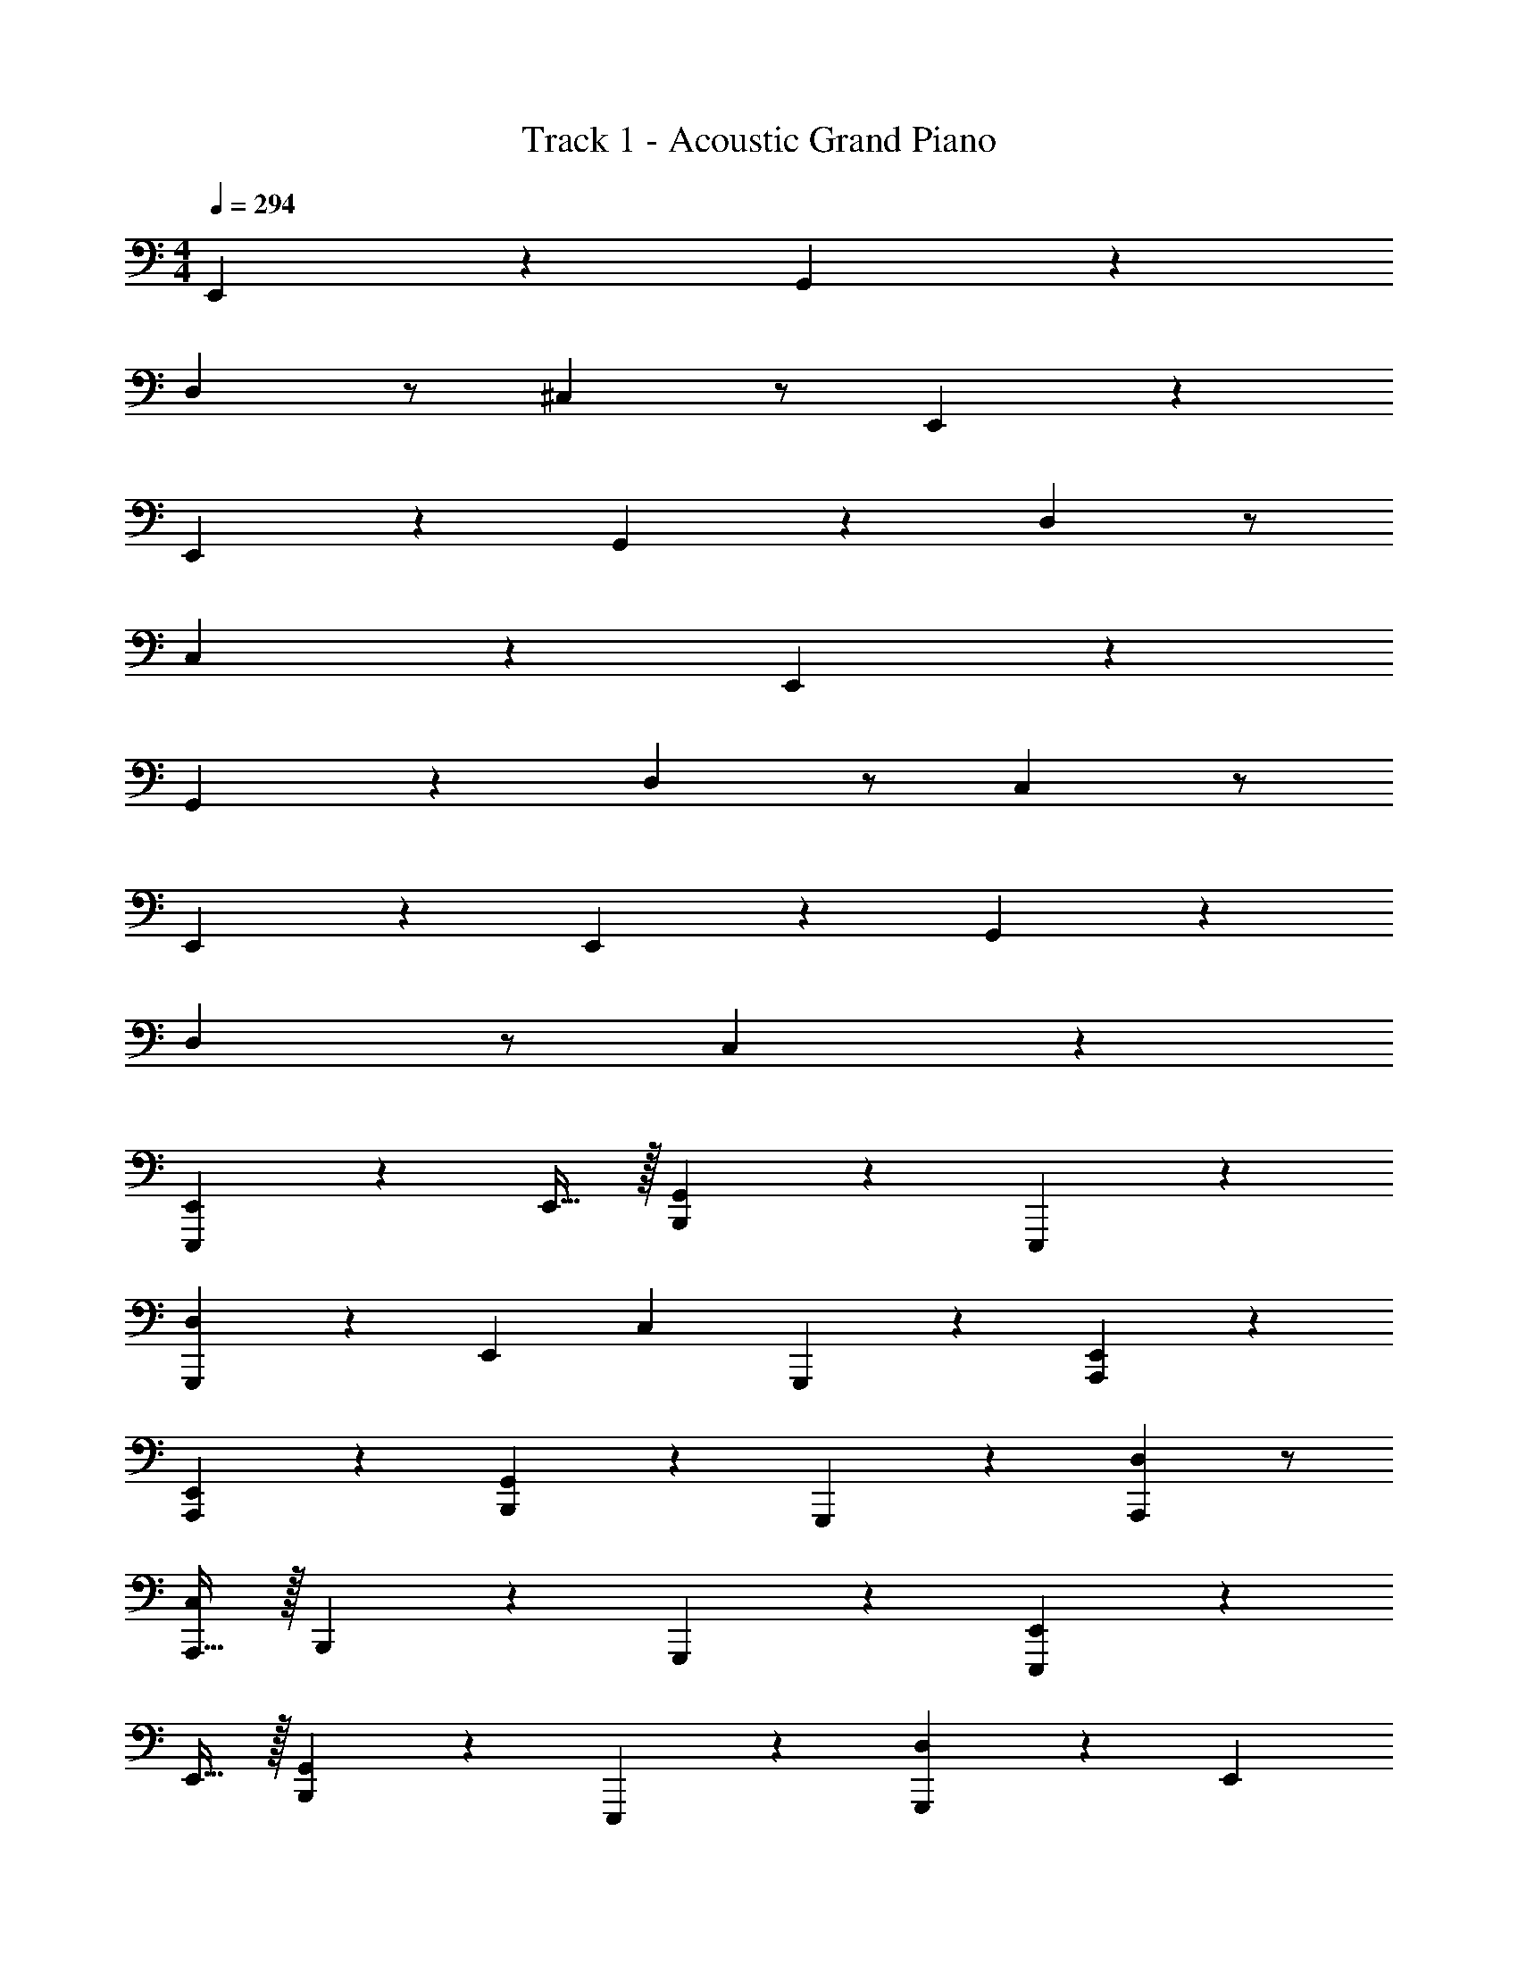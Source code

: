 X: 1
T: Track 1 - Acoustic Grand Piano
Z: ABC Generated by Starbound Composer v0.8.6
L: 1/4
M: 4/4
Q: 1/4=294
K: C
E,,4/3 z2/3 G,,4/3 z2/3 
D, z/ ^C, z/ E,,29/18 z7/18 
E,,2/3 z/3 G,,4/3 z2/3 D, z/ 
C,4/3 z7/6 E,,4/3 z2/3 
G,,4/3 z2/3 D, z/ C, z/ 
E,,29/18 z7/18 E,,2/3 z/3 G,,4/3 z2/3 
D, z/ C,4/3 z7/6 
[E,,4/3E,,,10/7] z/6 E,,15/32 z/32 [B,,,19/20G,,4/3] z/20 E,,,19/20 z/20 
[G,,,19/20D,] z/20 [z/E,,19/20] [z/C,] G,,,19/20 z/20 [E,,29/18A,,,29/18] z7/18 
[E,,2/3A,,,2/3] z/3 [B,,,2/3G,,4/3] z/3 G,,,19/20 z/20 [D,A,,,10/7] z/ 
[A,,,15/32C,4/3] z/32 B,,,19/20 z/20 G,,,19/20 z/20 [E,,4/3E,,,10/7] z/6 
E,,15/32 z/32 [B,,,19/20G,,4/3] z/20 E,,,19/20 z/20 [G,,,19/20D,] z/20 [z/E,,19/20] 
[z/C,] G,,,19/20 z/20 [E,,29/18A,,,29/18] z7/18 [E,,2/3A,,,2/3] z/3 
[B,,,2/3G,,4/3] z/3 G,,,19/20 z/20 [D,A,,,10/7] z/ [A,,,15/32C,4/3] z/32 
B,,,19/20 z/20 G,,,19/20 z/20 [E4/3G4/3B4/3E,,4/3E,,,10/7^f57/5^f'57/5] z/6 E,,15/32 z/32 
[B,,,19/20E4/3A4/3^c4/3G,,4/3] z/20 E,,,19/20 z/20 [G,,,19/20EBdD,] z/20 [z/E,,19/20] [z/EAcC,] 
G,,,19/20 z/20 [E4/3G4/3B4/3E,,29/18A,,,29/18] z2/3 [E2/3G2/3B2/3E,,2/3A,,,2/3] z/3 
[B,,,2/3E4/3A4/3c4/3G,,4/3] z/3 G,,,19/20 z/20 [EBdD,A,,,10/7g19/10g'19/10] z/ [A,,,15/32E4/3A4/3c4/3C,4/3] z/32 
[B,,,19/20a19/10a'19/10] z/20 G,,,19/20 z/20 [E4/3G4/3B4/3E,,4/3E,,,10/7f57/5f'57/5] z/6 E,,15/32 z/32 
[B,,,19/20E4/3A4/3c4/3G,,4/3] z/20 E,,,19/20 z/20 [G,,,19/20EBdD,] z/20 [z/E,,19/20] [z/EAcC,] 
G,,,19/20 z/20 [E4/3G4/3B4/3E,,29/18A,,,29/18] z2/3 [E2/3G2/3B2/3E,,2/3A,,,2/3] z/3 
[B,,,2/3E4/3A4/3c4/3G,,4/3] z/3 G,,,19/20 z/20 [EBdD,A,,,10/7d19/10d'19/10] z/ [A,,,15/32E4/3A4/3c4/3C,4/3] z/32 
[B,,,19/20f19/10f'19/10] z/20 G,,,19/20 z/20 [E4/3G4/3B4/3E,,4/3E,,,10/7e133/10e'133/10] z/6 E,,15/32 z/32 
[B,,,19/20E4/3A4/3c4/3G,,4/3] z/20 E,,,19/20 z/20 [G,,,19/20EBdD,] z/20 [z/E,,19/20] [z/EAcC,] 
G,,,19/20 z/20 [E4/3G4/3B4/3E,,29/18A,,,29/18] z2/3 [E2/3G2/3B2/3E,,2/3A,,,2/3] z/3 
[B,,,2/3E4/3A4/3c4/3G,,4/3] z/3 G,,,19/20 z/20 [EBdD,A,,,10/7] z/ [A,,,15/32E4/3A4/3c4/3C,4/3] z/32 
[z/B,,,19/20] f'15/32 z/32 [g'15/32G,,,19/20] z/32 ^g'15/32 z/32 [E4/3G4/3B4/3E,,4/3E,,,10/7a57/5a'57/5] z/6 E,,15/32 z/32 
[B,,,19/20E4/3A4/3c4/3G,,4/3] z/20 E,,,19/20 z/20 [G,,,19/20EBdD,] z/20 [z/E,,19/20] [z/EAcC,] 
G,,,19/20 z/20 [E4/3G4/3B4/3E,,29/18A,,,29/18] z2/3 [E2/3G2/3B2/3E,,2/3A,,,2/3] z/3 
[B,,,2/3E4/3A4/3c4/3G,,4/3] z/3 G,,,19/20 z/20 [EBdD,A,,,10/7] z/ [A,,,15/32E4/3A4/3c4/3C,4/3] z/32 
B,,,19/20 z/20 G,,,19/20 z/20 [zE4/3G4/3B4/3E,,4/3E,,,10/7] [z/e19/20] E,,15/32 z/32 
[b19/20B,,,19/20E4/3A4/3c4/3G,,4/3] z/20 [g19/20E,,,19/20] z/20 [a15/32G,,,19/20EBdD,] z/32 g15/32 z/32 [e15/32E,,19/20] z/32 [z/EAcC,d10/7] 
G,,,19/20 z/20 [e15/32E4/3G4/3B4/3E,,29/18A,,,29/18] z/32 B15/32 z33/32 [E2/3G2/3B2/3E,,2/3A,,,2/3B19/20] z/3 
[B,,,2/3e19/20E4/3A4/3c4/3G,,4/3] z/3 [g19/20G,,,19/20] z/20 [a15/32EBdD,A,,,10/7] z/32 g15/32 z/32 e15/32 z/32 [A,,,15/32E4/3A4/3c4/3C,4/3d10/7] z/32 
B,,,19/20 z/20 [e19/20G,,,19/20] z/20 [zE4/3G4/3B4/3E,,4/3E,,,10/7] [z/e19/20] E,,15/32 z/32 
[b19/20B,,,19/20E4/3A4/3c4/3G,,4/3] z/20 [g19/20E,,,19/20] z/20 [a15/32G,,,19/20EBdD,] z/32 g15/32 z/32 [e15/32E,,19/20] z/32 [z/EAcC,d10/7] 
G,,,19/20 z/20 [e15/32E4/3G4/3B4/3E,,29/18A,,,29/18] z/32 B15/32 z33/32 [E2/3G2/3B2/3E,,2/3A,,,2/3B19/20] z/3 
[B,,,2/3e19/20E4/3A4/3c4/3G,,4/3] z/3 [g19/20G,,,19/20] z/20 [a15/32EBdD,A,,,10/7] z/32 g15/32 z/32 e15/32 z/32 [A,,,15/32E4/3A4/3c4/3C,4/3d10/7] z/32 
B,,,19/20 z/20 [e19/20G,,,19/20] z/20 [zE4/3G4/3B4/3E,,4/3E,,,10/7] [z/e19/20] E,,15/32 z/32 
[b19/20B,,,19/20E4/3A4/3c4/3G,,4/3] z/20 [g19/20E,,,19/20] z/20 [a15/32G,,,19/20EBdD,] z/32 g15/32 z/32 [e15/32E,,19/20] z/32 [z/EAcC,d10/7] 
G,,,19/20 z/20 [e15/32E4/3G4/3B4/3E,,29/18A,,,29/18] z/32 B15/32 z33/32 [E2/3G2/3B2/3E,,2/3A,,,2/3B19/20] z/3 
[B,,,2/3e19/20E4/3A4/3c4/3G,,4/3] z/3 [g19/20G,,,19/20] z/20 [a15/32EBdD,A,,,10/7] z/32 g15/32 z/32 e15/32 z/32 [A,,,15/32E4/3A4/3c4/3C,4/3d10/7] z/32 
B,,,19/20 z/20 [e19/20G,,,19/20] z/20 [zE4/3G4/3B4/3E,,4/3E,,,10/7] [z/e19/20] E,,15/32 z/32 
[b19/20B,,,19/20E4/3A4/3c4/3G,,4/3] z/20 [g19/20E,,,19/20] z/20 [a15/32G,,,19/20EBdD,] z/32 g15/32 z/32 [e15/32E,,19/20] z/32 [z/EAcC,d10/7] 
G,,,19/20 z/20 [e15/32E4/3G4/3B4/3E,,29/18A,,,29/18] z/32 B15/32 z33/32 [E2/3G2/3B2/3E,,2/3A,,,2/3B19/20] z/3 
[B,,,2/3e19/20E4/3A4/3c4/3G,,4/3] z/3 [g19/20G,,,19/20] z/20 [a15/32EBdD,A,,,10/7] z/32 g15/32 z/32 e15/32 z/32 [A,,,15/32E4/3A4/3c4/3C,4/3d10/7] z/32 
B,,,19/20 z/20 [e19/20G,,,19/20] z/20 [E19/20E,,4/3E,,,10/7e2e'2] z/20 [z/G19/20] E,,15/32 z/32 
[B,15/32B,,,19/20G,,4/3] z/32 [z/B,19/20] [z/E,,,19/20] [z/D19/20] [z/G,,,19/20D,] D15/32 z/32 [E15/32E,,19/20] z/32 [E15/32C,] z/32 
[A19/20G,,,19/20] z/20 [G19/20E,,29/18A,,,29/18] z/20 E19/20 z/20 [E,,2/3A,,,2/3G19/20] z/3 
[A15/32B,,,2/3G,,4/3] z/32 [z/B19/20] [z/G,,,19/20] [z/G19/20] [z/D,A,,,10/7] G15/32 z/32 [z/E19/20] [A,,,15/32C,4/3] z/32 
[D19/20B,,,19/20] z/20 [^D19/20G,,,19/20] z/20 [E15/32E,,4/3E,,,10/7e2e'2] z/32 E15/32 z/32 G15/32 z/32 [A15/32E,,15/32] z/32 
[B,,,19/20G,,4/3] z/20 E,,,19/20 z/20 [G,,,19/20D,] z/20 [z/E,,19/20] [z/C,] 
G,,,19/20 z/20 [z/E,,29/18A,,,29/18] d2/9 z/36 ^d/4 [ze10/7] [z/E,,2/3A,,,2/3] [z/e10/7] 
[B,,,2/3G,,4/3] z/3 [E19/20G,,,19/20] z/20 [G19/20D,A,,,10/7] z/20 [z/G19/20] [A,,,15/32C,4/3] z/32 
[E19/20B,,,19/20] z/20 [E19/20G,,,19/20] z/20 [E19/20E,,4/3E,,,10/7e2e'2] z/20 [z/G19/20] E,,15/32 z/32 
[B,15/32B,,,19/20G,,4/3] z/32 [z/B,19/20] [z/E,,,19/20] [z/=D19/20] [z/G,,,19/20D,] D15/32 z/32 [E15/32E,,19/20] z/32 [E15/32C,] z/32 
[A19/20G,,,19/20] z/20 [G19/20E,,29/18A,,,29/18] z/20 E19/20 z/20 [E,,2/3A,,,2/3G19/20] z/3 
[A15/32B,,,2/3G,,4/3] z/32 [z/B19/20] [z/G,,,19/20] [z/G19/20] [z/D,A,,,10/7] G15/32 z/32 [z/E19/20] [A,,,15/32C,4/3] z/32 
[D19/20B,,,19/20] z/20 [^D19/20G,,,19/20] z/20 [E15/32E,,4/3E,,,10/7e2e'2] z/32 E15/32 z/32 G15/32 z/32 [A15/32E,,15/32] z/32 
[B,,,19/20G,,4/3] z/20 E,,,19/20 z/20 [G,,,19/20D,] z/20 [z/E,,19/20] [z/C,] 
G,,,19/20 z/20 [z/E,,29/18A,,,29/18] =d2/9 z/36 ^d/4 [ze10/7] [z/E,,2/3A,,,2/3] [z/e10/7] 
[B,,,2/3G,,4/3] z/3 [E19/20G,,,19/20] z/20 [G19/20D,A,,,10/7] z/20 [z/G19/20] [A,,,15/32C,4/3] z/32 
[E19/20B,,,19/20] z/20 [E19/20G,,,19/20] z/20 [E19/20ee'E,,4/3E,,,10/7] z/20 [z/g19/20G19/20] E,,15/32 z/32 
[B15/32B,15/32B,,,19/20G,,4/3] z/32 [z/B19/20B,19/20] [z/E,,,19/20] [z/=d19/20=D19/20] [z/G,,,19/20D,] [d15/32D15/32] z/32 [e15/32E15/32E,,19/20] z/32 [e15/32E15/32C,] z/32 
[a19/20A19/20G,,,19/20] z/20 [g19/20G19/20E,,29/18A,,,29/18] z/20 [e19/20E19/20] z/20 [E,,2/3A,,,2/3g19/20G19/20] z/3 
[a15/32A15/32B,,,2/3G,,4/3] z/32 [z/b19/20B19/20] [z/G,,,19/20] [z/g19/20G19/20] [z/D,A,,,10/7] [g15/32G15/32] z/32 [z/e19/20E19/20] [A,,,15/32C,4/3] z/32 
[d19/20D19/20B,,,19/20] z/20 [^d19/20^D19/20G,,,19/20] z/20 [E15/32e/e'/E,,4/3E,,,10/7] z/32 [e15/32E15/32] z/32 [g15/32G15/32] z/32 [a15/32A15/32E,,15/32] z/32 
[B,,,19/20G,,4/3] z/20 E,,,19/20 z/20 [G,,,19/20D,] z/20 [z/E,,19/20] [z/C,] 
G,,,19/20 z/20 [z/E,,29/18A,,,29/18] [d'2/9=d2/9] z/36 [^d'/4^d/4] [ze'10/7e10/7] [z/E,,2/3A,,,2/3] [z/e'10/7e10/7] 
[B,,,2/3G,,4/3] z/3 [e19/20E19/20G,,,19/20] z/20 [g19/20G19/20D,A,,,10/7] z/20 [z/g19/20G19/20] [A,,,15/32C,4/3] z/32 
[e19/20E19/20B,,,19/20] z/20 G,,,19/20 z/20 [E19/20ee'E,,4/3E,,,10/7] z/20 [z/g19/20G19/20] E,,15/32 z/32 
[B15/32B,15/32B,,,19/20G,,4/3] z/32 [z/B19/20B,19/20] [z/E,,,19/20] [z/=d19/20=D19/20] [z/G,,,19/20D,] [d15/32D15/32] z/32 [e15/32E15/32E,,19/20] z/32 [e15/32E15/32C,] z/32 
[a19/20A19/20G,,,19/20] z/20 [g19/20G19/20E,,29/18A,,,29/18] z/20 [e19/20E19/20] z/20 [E,,2/3A,,,2/3g19/20G19/20] z/3 
[a15/32A15/32B,,,2/3G,,4/3] z/32 [z/b19/20B19/20] [z/G,,,19/20] [z/g19/20G19/20] [z/D,A,,,10/7] [g15/32G15/32] z/32 [z/e19/20E19/20] [A,,,15/32C,4/3] z/32 
[d19/20D19/20B,,,19/20] z/20 [^d19/20^D19/20G,,,19/20] z/20 [E15/32e/e'/E,,4/3E,,,10/7] z/32 [e15/32E15/32] z/32 [g15/32G15/32] z/32 [a15/32A15/32E,,15/32] z/32 
[B,,,19/20G,,4/3] z/20 E,,,19/20 z/20 [E15/32e/e'/G,,,19/20D,] z/32 [e15/32E15/32] z/32 [g15/32G15/32E,,19/20] z/32 [a15/32A15/32C,] z/32 
G,,,19/20 z/20 [zE,,29/18A,,,29/18] [E15/32e/e'/] z/32 [e15/32E15/32] z/32 [g15/32G15/32E,,2/3A,,,2/3] z/32 [a15/32A15/32] z/32 
[z/B,,,2/3G,,4/3] [e15/32E15/32] z/32 [g15/32G15/32G,,,19/20] z/32 [a15/32A15/32] z/32 [D,2/3E19/20A,,,19/20ee'] z4/3 
E15/32 z/32 E15/32 z/32 G15/32 z/32 B15/32 z/32 [C,,,19/20C,,19/20c'4/3c''4/3=c19/10] z/20 [E,19/20G,19/20C19/20] z/20 
[z/C,,,19/20C,,19/20] G15/32 z/32 [E15/32E,19/20G,19/20C19/20] z/32 C15/32 z/32 [^C,,,19/20C,,19/20E57/20] z/20 [E,19/20G,19/20C19/20] z/20 
[C,,,19/20C,,19/20] z/20 [C19/20E,19/20G,19/20C19/20] z/20 [B,,,,19/20B,,,19/20d4/3d'4/3D19/10] z/20 [^D,19/20^F,19/20B,19/20] z/20 
[B,,,,19/20B,,,19/20B,19/10] z/20 [D,19/20F,19/20B,19/20] z/20 [B,,,,19/20B,,,19/20b19/10B19/10] z/20 [D,19/20F,19/20B,19/20] z/20 
[B,,,,19/20B,,,19/20_b19/10_B19/10] z/20 [D,19/20F,19/20B,19/20] z/20 [A,,,,19/20A,,,19/20a2a'2A57/20] z/20 [=C,19/20F,19/20A,19/20] z/20 
[A,,,,19/20A,,,19/20] z/20 [^F19/20C,19/20F,19/20A,19/20] z/20 [B,,,,19/20B,,,19/20=b2b'2D57/20] z/20 [D,19/20F,19/20B,19/20] z/20 
[B,,,,19/20B,,,19/20] z/20 [=B19/20D,19/20F,19/20B,19/20] z/20 [e15/32E,,,19/20E,,19/20e'4/3e''4/3] z/32 d15/32 z/32 [e15/32G,19/20B,19/20E19/20] z17/32 
[f15/32^F,,,19/20^F,,19/20f'4/3^f''4/3] z/32 e15/32 z/32 [f15/32B,19/20=D19/20F19/20] z17/32 [G,,,19/20G,,19/20=g'4/3g''4/3g19/10] z/20 [B,19/20E19/20G19/20] z/20 
[E15/32A,,,19/20A,,19/20a'4/3a''4/3] z/32 E15/32 z/32 [G15/32A,19/20C19/20E19/20] z/32 B15/32 z/32 [=C,,,19/20C,,19/20c'4/3c''4/3c19/10] z/20 [E,19/20G,19/20C19/20] z/20 
[z/C,,,19/20C,,19/20] G15/32 z/32 [E15/32E,19/20G,19/20C19/20] z/32 C15/32 z/32 [^C,,,19/20C,,19/20E57/20] z/20 [E,19/20G,19/20C19/20] z/20 
[C,,,19/20C,,19/20] z/20 [C19/20E,19/20G,19/20C19/20] z/20 [B,,,,19/20B,,,19/20d4/3d'4/3^D19/10] z/20 [D,19/20F,19/20B,19/20] z/20 
[B,,,,19/20B,,,19/20B,19/10] z/20 [D,19/20F,19/20B,19/20] z/20 [B,,,,19/20B,,,19/20b19/10B19/10] z/20 [D,19/20F,19/20B,19/20] z/20 
[B,,,,19/20B,,,19/20_b19/10_B19/10] z/20 [D,19/20F,19/20B,19/20] z/20 [A,,,,19/20A,,,19/20a2a'2A57/20] z/20 [C,19/20F,19/20A,19/20] z/20 
[A,,,,19/20A,,,19/20] z/20 [F19/20C,19/20F,19/20A,19/20] z/20 [B,,,,19/20B,,,19/20=b2b'2D57/20] z/20 [D,19/20F,19/20B,19/20] z/20 
[B,,,,19/20B,,,19/20] z/20 [=B19/20D,19/20F,19/20B,19/20] z/20 [g19/20E,,,19/20E,,19/20e'4/3e''4/3] z/20 [a15/32G,19/20B,19/20E19/20] z/32 g15/32 z/32 
[f19/20F,,,19/20F,,19/20f'4/3f''4/3] z/20 [=d19/20B,19/20=D19/20F19/20] z/20 [G,,,19/20G,,19/20g'4/3g''4/3e19/10] z/20 [B,19/20E19/20G19/20] z/20 
[E15/32A,,,19/20A,,19/20a'4/3a''4/3] z/32 E15/32 z/32 [G15/32A,19/20C19/20E19/20] z/32 B15/32 z/32 [=C,,,19/20C,,19/20c'4/3c''4/3c19/10] z/20 [E,19/20G,19/20C19/20] z/20 
[z/C,,,19/20C,,19/20] G15/32 z/32 [E15/32E,19/20G,19/20C19/20] z/32 C15/32 z/32 [^C,,,19/20C,,19/20E57/20] z/20 [E,19/20G,19/20C19/20] z/20 
[C,,,19/20C,,19/20] z/20 [C19/20E,19/20G,19/20C19/20] z/20 [B,,,,19/20B,,,19/20^d4/3d'4/3^D19/10] z/20 [D,19/20F,19/20B,19/20] z/20 
[B,,,,19/20B,,,19/20B,19/10] z/20 [D,19/20F,19/20B,19/20] z/20 [B,,,,19/20B,,,19/20b19/10B19/10] z/20 [D,19/20F,19/20B,19/20] z/20 
[B,,,,19/20B,,,19/20_b19/10_B19/10] z/20 [D,19/20F,19/20B,19/20] z/20 [A,,,,19/20A,,,19/20a2a'2A57/20] z/20 [C,19/20F,19/20A,19/20] z/20 
[A,,,,19/20A,,,19/20] z/20 [F19/20C,19/20F,19/20A,19/20] z/20 [B,,,,19/20B,,,19/20=b2b'2D57/20] z/20 [D,19/20F,19/20B,19/20] z/20 
[B,,,,19/20B,,,19/20] z/20 [=B19/20D,19/20F,19/20B,19/20] z/20 [e15/32E,,,19/20E,,19/20e'4/3e''4/3] z/32 d15/32 z/32 [e15/32G,19/20B,19/20E19/20] z17/32 
[f15/32F,,,19/20F,,19/20f'4/3f''4/3] z/32 e15/32 z/32 [f15/32B,19/20=D19/20F19/20] z17/32 [G,,,19/20G,,19/20g'4/3g''4/3g19/10] z/20 [B,19/20E19/20G19/20] z/20 
[E15/32A,,,19/20A,,19/20a'4/3a''4/3] z/32 E15/32 z/32 [G15/32A,19/20C19/20E19/20] z/32 B15/32 z/32 [=C,,,19/20C,,19/20c'4/3c''4/3c19/10] z/20 [E,19/20G,19/20C19/20] z/20 
[z/C,,,19/20C,,19/20] G15/32 z/32 [E15/32E,19/20G,19/20C19/20] z/32 C15/32 z/32 [^C,,,19/20C,,19/20E57/20] z/20 [E,19/20G,19/20C19/20] z/20 
[C,,,19/20C,,19/20] z/20 [C19/20E,19/20G,19/20C19/20] z/20 [B,,,,19/20B,,,19/20d4/3d'4/3^D19/10] z/20 [D,19/20F,19/20B,19/20] z/20 
[B,,,,19/20B,,,19/20B,19/10] z/20 [D,19/20F,19/20B,19/20] z/20 [B,,,,19/20B,,,19/20b19/10B19/10] z/20 [D,19/20F,19/20B,19/20] z/20 
[B,,,,19/20B,,,19/20_b19/10_B19/10] z/20 [D,19/20F,19/20B,19/20] z/20 [A,,,,19/20A,,,19/20a2a'2A57/20] z/20 [C,19/20F,19/20A,19/20] z/20 
[A,,,,19/20A,,,19/20] z/20 [F19/20C,19/20F,19/20A,19/20] z/20 [B,,,,19/20B,,,19/20=b2b'2D57/20] z/20 [D,19/20F,19/20B,19/20] z/20 
[B,,,,19/20B,,,19/20] z/20 [D,19/20F,19/20B,19/20] z/20 [z/8e3/G,3/] [z11/72g11/8B,11/8] [z11/90b11/9E11/9] [=d'11/10G11/10] [z/8e3/G,3/] [z11/72g11/8B,11/8] [z11/90b11/9E11/9] [d'11/10G11/10] 
[z/8eG,] [z11/72g7/8B,7/8] [z11/90b13/18E13/18] [d'3/5G3/5] [egbd'G,B,EG] z [G,19/10B,19/10E19/10G19/10e2g2b2^d'2] z/10 
K: B
[C,,19/20f19/10e'38/5e''38/5] z/20 ^C,19/20 z/20 [e19/20C,,19/20] z/20 [d15/32C,19/20] z/32 [z/e10/7] 
C,,19/20 z/20 C,19/20 z/20 [d19/20C,,19/20] z/20 [^c19/20C,19/20] z/20 
[c19/20C,,19/20e19/5e'19/5] z/20 [d19/20C,19/20] z/20 [c19/20C,,19/20] z/20 [=B15/32C,19/20] z/32 [z/F10/7] 
[C,,19/20c2c'2] z/20 C,19/20 z/20 [D19/20C,,19/20B2b2] z/20 [E19/20C,19/20] z/20 
[B,,,19/20F10/7A38/5a38/5] z/20 [z/B,,19/20] [z/F10/7] B,,,19/20 z/20 [G19/20B,,19/20] z/20 
[F19/20B,,,19/20] z/20 B,,19/20 z/20 [c19/20B,,,19/20] z/20 [A19/20B,,19/20] z/20 
[^B,,,19/20^B10/7F38/5f38/5] z/20 [z/^B,,19/20] [z/B10/7] B,,,19/20 z/20 [c19/20B,,19/20] z/20 
[d19/20B,,,19/20] z/20 B,,19/20 z/20 [c19/20B,,,19/20] z/20 [d19/20B,,19/20] z/20 
[C,,19/20G38/5g38/5] z/20 [f19/20C,19/20] z/20 [e19/20C,,19/20] z/20 [d15/32C,19/20] z/32 [z/e10/7] 
C,,19/20 z/20 C,19/20 z/20 [d19/20C,,19/20] z/20 [c19/20C,19/20] z/20 
[c19/20D,,19/20A38/5a38/5] z/20 [d19/20D,19/20] z/20 [c19/20D,,19/20] z/20 [=B15/32D,19/20] z/32 [z/F10/7] 
D,,19/20 z/20 D,19/20 z/20 [D19/20D,,19/20] z/20 [E19/20D,19/20] z/20 
[G,,,19/20F10/7B38/5b38/5] z/20 [z/G,,19/20] [z/F10/7] G,,,19/20 z/20 [G19/20G,,19/20] z/20 
[F19/20G,,,19/20] z/20 G,,19/20 z/20 [c19/20G,,,19/20] z/20 [A19/20A,,,19/20] z/20 
[=B,,,19/20B10/7d38/5d'38/5] z/20 [z/=B,,19/20] [z/B10/7] B,,,19/20 z/20 [c19/20B,,19/20] z/20 
[d19/20B,,,19/20] z/20 B,,19/20 z/20 [c19/20B,,,19/20] z/20 [B19/20B,,19/20] z/20 
K: B
[C,,19/20f19/10e'38/5e''38/5] z/20 C,19/20 z/20 [e19/20C,,19/20] z/20 [d15/32C,19/20] z/32 [z/e10/7] 
C,,19/20 z/20 C,19/20 z/20 [d19/20C,,19/20] z/20 [c19/20C,19/20] z/20 
[c19/20C,,19/20e19/5e'19/5] z/20 [d19/20C,19/20] z/20 [c19/20C,,19/20] z/20 [B15/32C,19/20] z/32 [z/F10/7] 
[C,,19/20c2c'2] z/20 C,19/20 z/20 [D19/20C,,19/20B2b2] z/20 [E19/20C,19/20] z/20 
[B,,,19/20F10/7A38/5a38/5] z/20 [z/B,,19/20] [z/F10/7] B,,,19/20 z/20 [G19/20B,,19/20] z/20 
[F19/20B,,,19/20] z/20 B,,19/20 z/20 [c19/20B,,,19/20] z/20 [A19/20B,,19/20] z/20 
[^B,,,19/20^B10/7F38/5f38/5] z/20 [z/^B,,19/20] [z/B10/7] B,,,19/20 z/20 [c19/20B,,19/20] z/20 
[d19/20B,,,19/20] z/20 B,,19/20 z/20 [c19/20B,,,19/20] z/20 [d19/20B,,19/20] z/20 
[C,,19/20G38/5g38/5] z/20 [f19/20C,19/20] z/20 [e19/20C,,19/20] z/20 [d15/32C,19/20] z/32 [z/e10/7] 
C,,19/20 z/20 C,19/20 z/20 [d19/20C,,19/20] z/20 [c19/20C,19/20] z/20 
[c19/20D,,19/20A38/5a38/5] z/20 [d19/20D,19/20] z/20 [c19/20D,,19/20] z/20 [=B15/32D,19/20] z/32 [z/F10/7] 
D,,19/20 z/20 D,19/20 z/20 [D19/20D,,19/20] z/20 [E19/20D,19/20] z/20 
[G,,,19/20F10/7B38/5b38/5] z/20 [z/G,,19/20] [z/F10/7] G,,,19/20 z/20 [G19/20G,,19/20] z/20 
[F19/20G,,,19/20] z/20 G,,19/20 z/20 [c19/20G,,,19/20] z/20 [A19/20A,,,19/20] z/20 
K: D
[=B,,,19/20B10/7] z/20 [z/=B,,19/20] [z/B10/7] B,,,19/20 z/20 [c19/20B,,19/20] z/20 
[d19/20B,,,19/20] z/20 B,,19/20 z/20 [c19/20B,,,19/20] z/20 [B19/20B,,19/20] z/20 
[e4/3e'4/3E4/3G4/3B4/3E,,10/7E,,,10/7] z/6 [E,15/32E,,15/32] z/32 [B,,19/20B,,,19/20g4/3g'4/3E4/3A4/3c4/3] z/20 [E,,19/20E,,,19/20] z/20 
[G,,19/20G,,,19/20=d'd''EB=d] z/20 [z/E,19/20E,,19/20] [z/c'c''EAc] [G,,19/20G,,,19/20] z/20 [E4/3G4/3B4/3e29/18e'29/18A,,29/18A,,,29/18] z2/3 
[e2/3e'2/3E2/3G2/3B2/3A,,2/3A,,,2/3] z/3 [B,,2/3B,,,2/3g4/3g'4/3E4/3A4/3c4/3] z/3 [G,,19/20G,,,19/20] z/20 [d'd''EBdA,,10/7A,,,10/7] z/ 
[A,,15/32A,,,15/32c'4/3c''4/3E4/3A4/3c4/3] z/32 [B,,19/20B,,,19/20] z/20 [G,,19/20G,,,19/20] z/20 [e4/3e'4/3E4/3G4/3B4/3E,,10/7E,,,10/7] z/6 
[E,15/32E,,15/32] z/32 [B,,19/20B,,,19/20g4/3g'4/3E4/3A4/3c4/3] z/20 [E,,19/20E,,,19/20] z/20 [G,,19/20G,,,19/20d'd''EBd] z/20 [z/E,19/20E,,19/20] 
[z/c'c''EAc] [G,,19/20G,,,19/20] z/20 [E4/3G4/3B4/3e29/18e'29/18A,,29/18A,,,29/18] z2/3 [e2/3e'2/3E2/3G2/3B2/3A,,2/3A,,,2/3] z/3 
[B,,2/3B,,,2/3g4/3g'4/3E4/3A4/3c4/3] z/3 [G,,19/20G,,,19/20] z/20 [d'd''EBdA,,10/7A,,,10/7] z/ [A,,15/32A,,,15/32c'4/3c''4/3E4/3A4/3c4/3] z/32 
[B,,19/20B,,,19/20] z/20 [G,,19/20G,,,19/20] z/20 [e4/3e'4/3E4/3G4/3B4/3E,,10/7E,,,10/7] z/6 [E,15/32E,,15/32] z/32 
[B,,19/20B,,,19/20g4/3g'4/3E4/3A4/3c4/3] z/20 [E,,19/20E,,,19/20] z/20 [G,,19/20G,,,19/20d'd''EBd] z/20 [z/E,19/20E,,19/20] [z/c'c''EAc] 
[G,,19/20G,,,19/20] z/20 [E4/3G4/3B4/3e29/18e'29/18A,,29/18A,,,29/18] z2/3 [e2/3e'2/3E2/3G2/3B2/3A,,2/3A,,,2/3] z/3 
[B,,2/3B,,,2/3g4/3g'4/3E4/3A4/3c4/3] z/3 [G,,19/20G,,,19/20] z/20 [d'd''EBdA,,10/7A,,,10/7] z/ [A,,15/32A,,,15/32c'4/3c''4/3E4/3A4/3c4/3] z/32 
[B,,19/20B,,,19/20] z/20 [G,,19/20G,,,19/20] z/20 [e4/3e'4/3E4/3G4/3B4/3E,,10/7E,,,10/7] z/6 [E,15/32E,,15/32] z/32 
[B,,19/20B,,,19/20g4/3g'4/3E4/3A4/3c4/3] z/20 [E,,19/20E,,,19/20] z/20 [G,,19/20G,,,19/20d'd''EBd] z/20 [z/E,19/20E,,19/20] [z/c'c''EAc] 
[G,,19/20G,,,19/20] z/20 [E4/3G4/3B4/3e29/18e'29/18A,,29/18A,,,29/18] z2/3 [e2/3e'2/3E2/3G2/3B2/3A,,2/3A,,,2/3] z/3 
[B,,2/3B,,,2/3g4/3g'4/3E4/3A4/3c4/3] z/3 [G,,19/20G,,,19/20] z/20 [d'd''EBdA,,10/7A,,,10/7] z/ [A,,15/32A,,,15/32c'4/3c''4/3E4/3A4/3c4/3] z/32 
[B,,19/20B,,,19/20] z/20 [G,,19/20G,,,19/20] z/20 [a15/32E4/3G4/3B4/3E,,4/3E,,,10/7] z/32 g15/32 z/32 f15/32 z/32 [e15/32E,,15/32] z/32 
[d15/32B,,,19/20E4/3A4/3c4/3G,,4/3] z/32 B15/32 z/32 [A15/32E,,,19/20] z/32 G15/32 z/32 [E15/32G,,,19/20EBd=D,] z/32 =D15/32 z/32 [B,15/32E,,19/20] z/32 [D15/32EAcC,] z/32 
[E15/32G,,,19/20] z/32 G15/32 z/32 [A15/32E4/3G4/3B4/3E,,29/18A,,,29/18] z/32 B15/32 z/32 [ze10/7] [z/E2/3G2/3B2/3E,,2/3A,,,2/3] e15/32 z/32 
[B,,,2/3B19/20E4/3A4/3c4/3G,,4/3] z/3 [B19/20G,,,19/20] z/20 [G/EBdD,A,,,] z/ G19/20 z/20 
E4/3 
